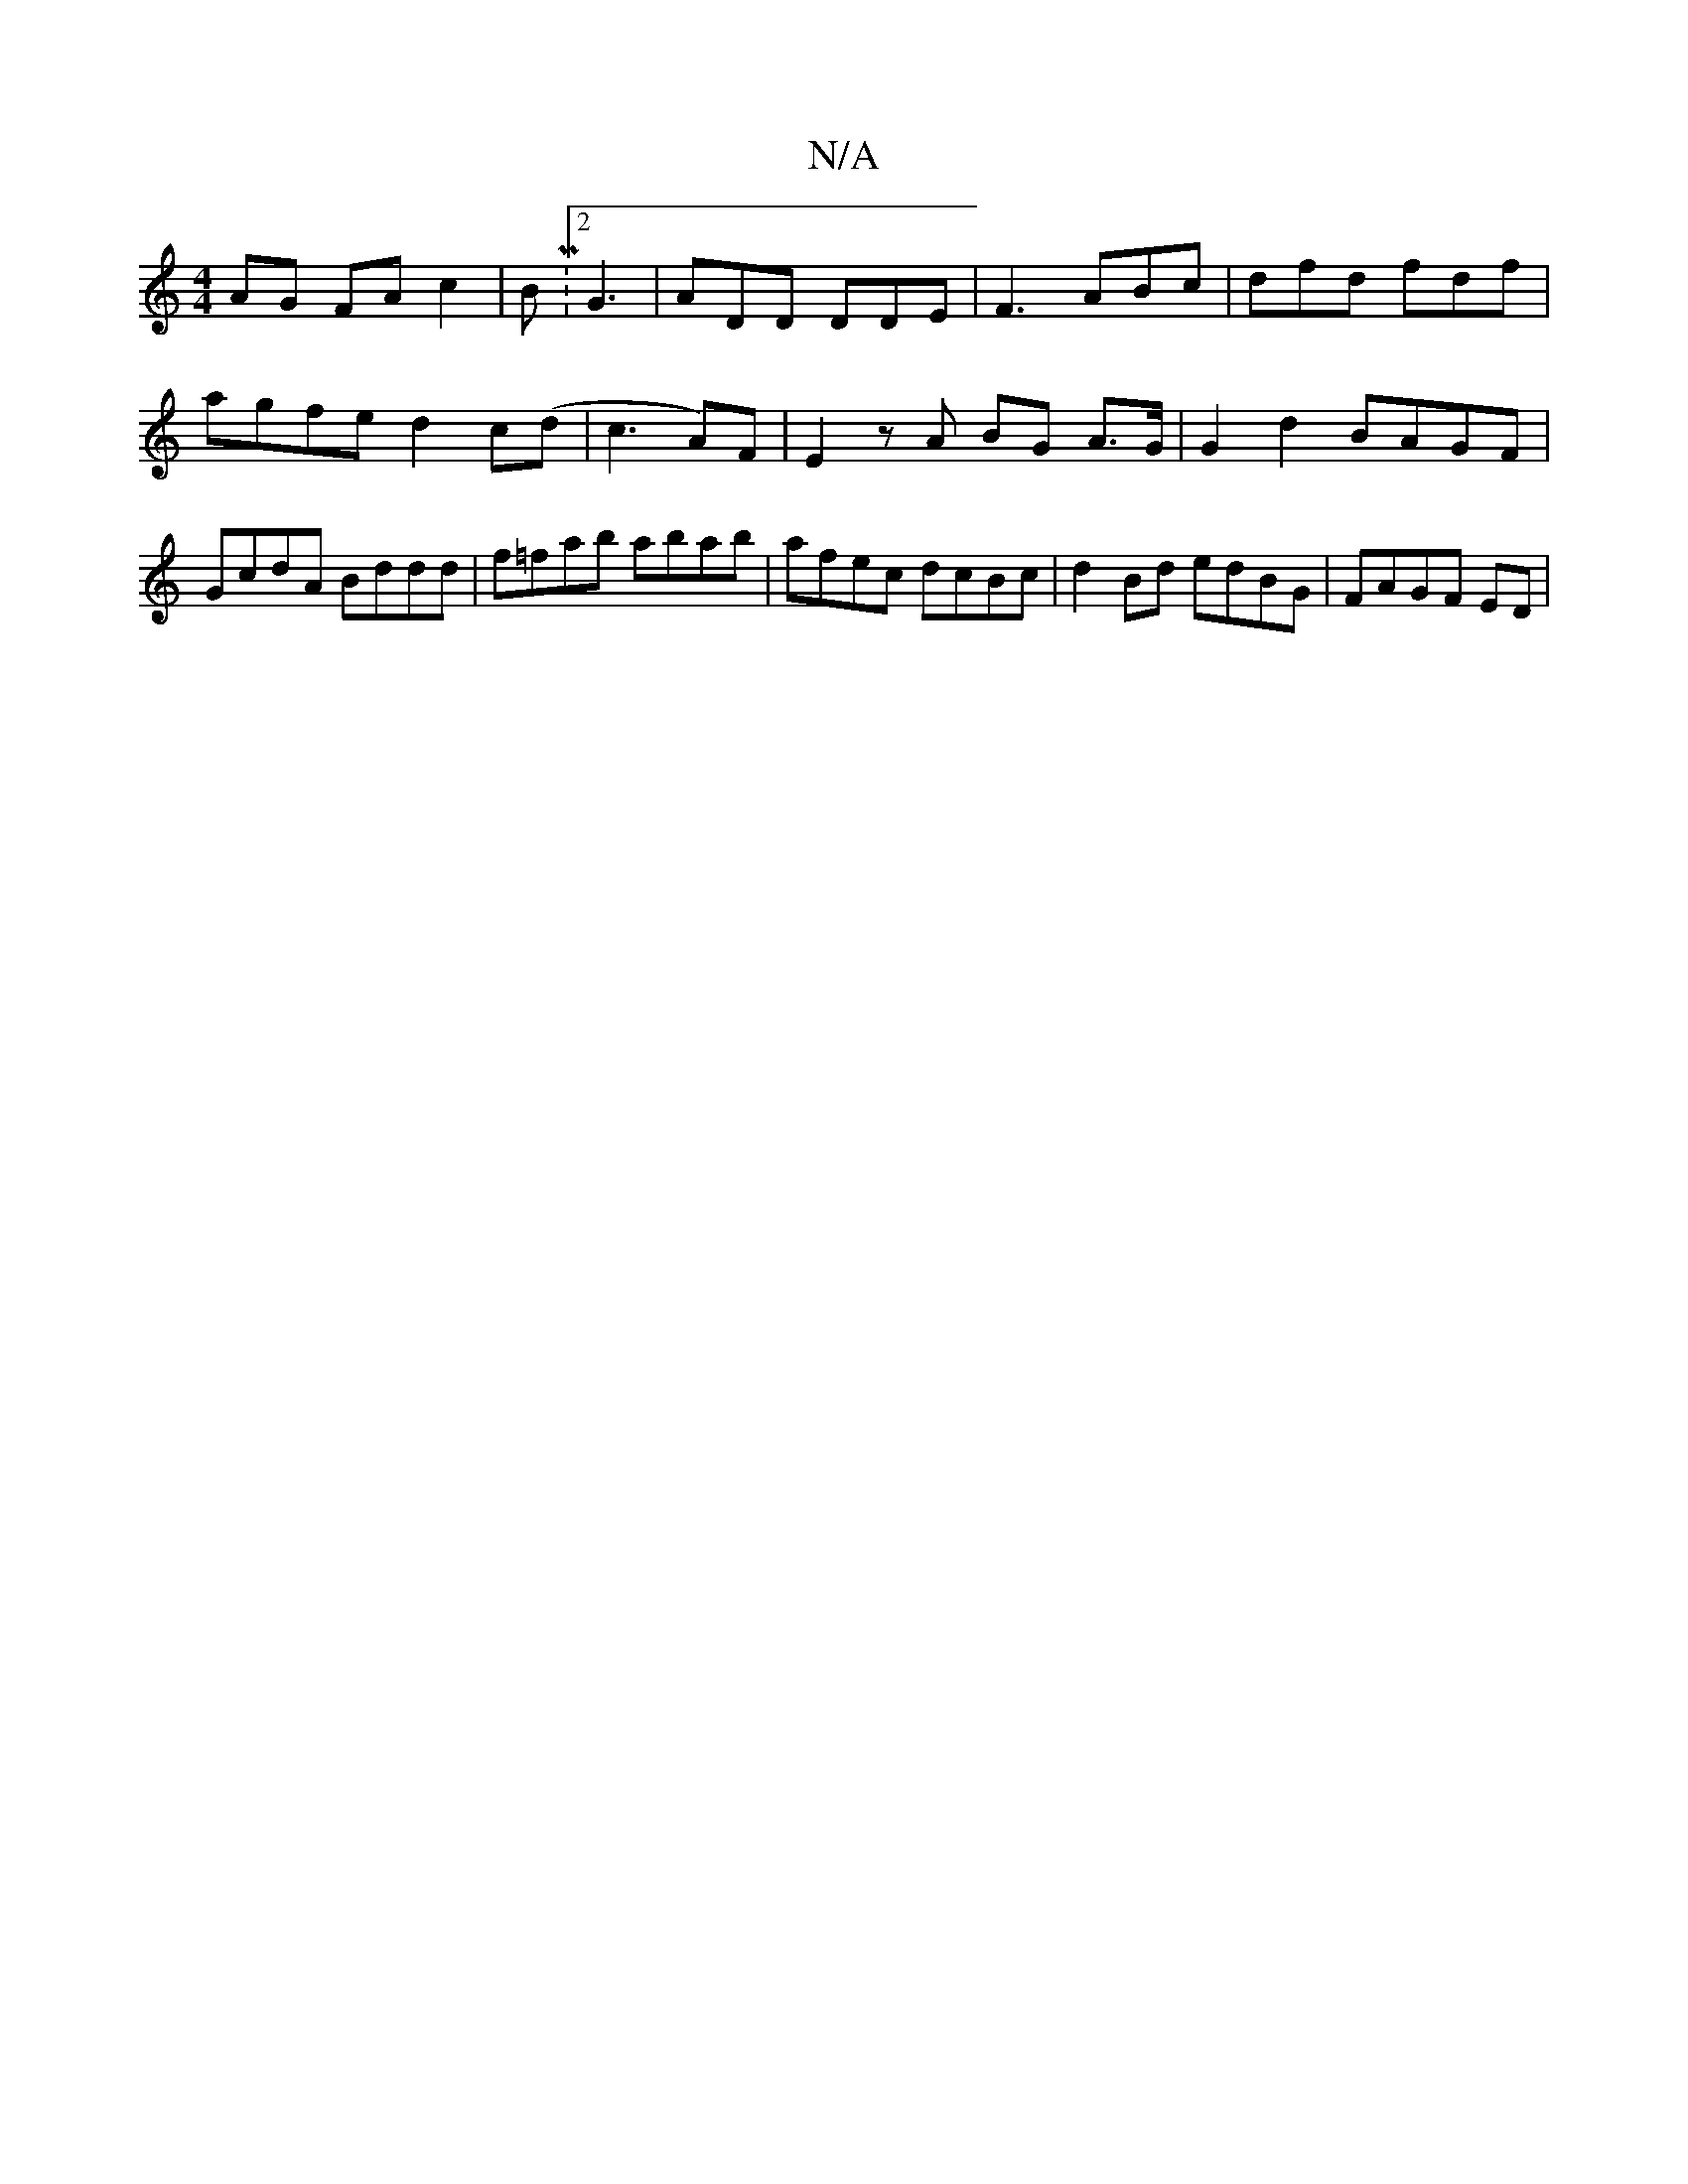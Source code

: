 X:1
T:N/A
M:4/4
R:N/A
K:Cmajor
AG FA c2|BM:2 G3 | ADD DDE|F3 ABc|dfd fdf|agfe d2c(d|c3A)F|E2 zA BG A>G|G2 d2 BAGF | GcdA Bddd | f=fab abab-|afec dcBc|d2Bd edBG|FAGF ED|

Bd|(3BcB (3ABc | B4 dE | (3GFG G>A B>c|
G2 G2 :|

B/ | A>G A>